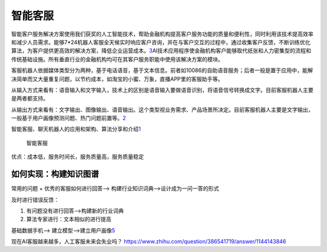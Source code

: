 
智能客服
========

智能客户服务解决方案使用我们获奖的人工智能技术，帮助金融机构提高客户服务功能的质量和便利性，同时利用该技术提高效率和减少人员需求。能够7*24机器人客服全天候实时响应客户咨询，并在与客户交互的过程中，通过收集客户反馈，不断训练优化算法，为客户提供更高效的解决方案，降低企业运营成本。\ `3 <https://www.sohu.com/a/393727642_676545>`__\ AI技术应用程序使金融机构客户能够取代纸张和人力密集型的流程和传统基础设施。所有垂直行业的金融机构均可在其客户服务职能中使用该解决方案的模块。

客服机器人依据媒体类型分为两种，基于电话语音，基于文本信息。前者如10086的自助语音服务；后者一般是置于应用中，能解决简单而又大量重复问题，以节约成本，如淘宝的小蜜、万象，直播APP里的客服助手等。

从输入方式来看有：语音输入和文字输入，技术上的区别是语音输入要做语音识别，将语音信号转换成文字。目前客服机器人主要是两者都支持。

从输出方式来看有：文字输出、图像输出、语音输出。这个类型视业务需求、产品场景所决定。目前客服机器人主要是文字输出，一般基于用户画像预测问题、热门问题前置等。\ `2 <https://mp.weixin.qq.com/s/hdmV5bHbMqyIB7E3A0Igrw>`__

智能客服、聊天机器人的应用和架构、算法分享和介绍\ `1 <https://github.com/chatopera/chatbot.catalog.customer-service>`__

.. figure:: ../img/Client_Service.jpg

   智能客服

优点：成本低，服务时间长，服务质量高，服务质量稳定

如何实现：构建知识图谱
----------------------

常用的问题 + 优秀的客服如何进行回答——>
构建行业知识词典——>设计成为一问一答的形式

及时进行错误反馈：

1. 有问题没有进行回答——>构建新的行业词典
2. 算法专家进行：文本相似的进行提高

基础数据手机——>
建立模型——>建立用户画像\ `5 <https://zhuanlan.zhihu.com/p/250482456>`__

现在AI客服越来越多，人工客服未来会失业吗？
https://www.zhihu.com/question/386541719/answer/1144143846
